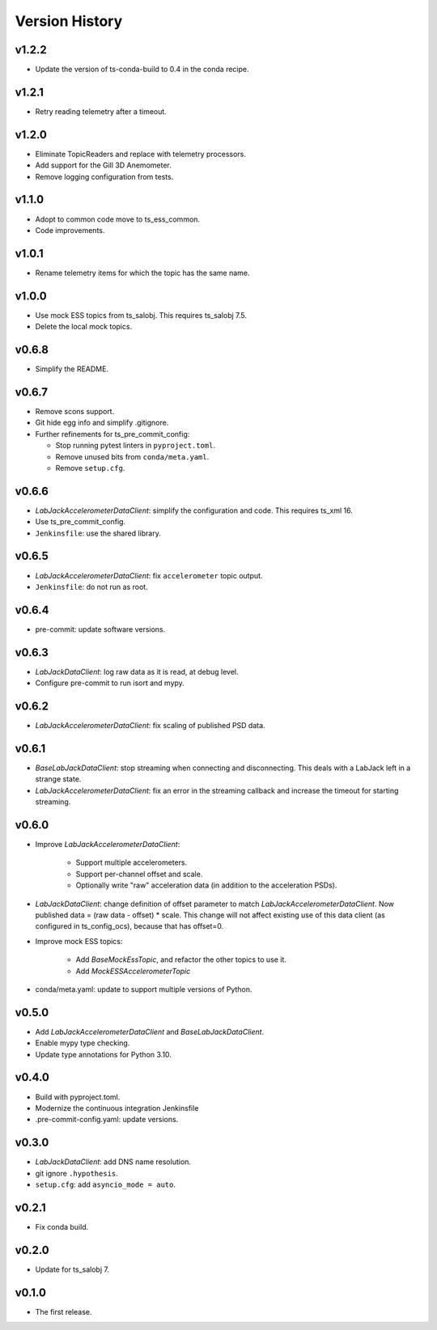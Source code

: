 .. py:currentmodule:: lsst.ts.ess.labjack

.. _lsst.ts.ess.version_history:

###############
Version History
###############

v1.2.2
------

* Update the version of ts-conda-build to 0.4 in the conda recipe.

v1.2.1
------

* Retry reading telemetry after a timeout.

v1.2.0
------

* Eliminate TopicReaders and replace with telemetry processors.
* Add support for the Gill 3D Anemometer.
* Remove logging configuration from tests.

v1.1.0
------

* Adopt to common code move to ts_ess_common.
* Code improvements.

v1.0.1
------

* Rename telemetry items for which the topic has the same name.

v1.0.0
------

* Use mock ESS topics from ts_salobj.
  This requires ts_salobj 7.5.
* Delete the local mock topics.

v0.6.8
------

* Simplify the README.

v0.6.7
------

* Remove scons support.
* Git hide egg info and simplify .gitignore.
* Further refinements for ts_pre_commit_config:

  * Stop running pytest linters in ``pyproject.toml``.
  * Remove unused bits from ``conda/meta.yaml``.
  * Remove ``setup.cfg``.

v0.6.6
------

* `LabJackAccelerometerDataClient`: simplify the configuration and code.
  This requires ts_xml 16.
* Use ts_pre_commit_config.
* ``Jenkinsfile``: use the shared library.

v0.6.5
------

* `LabJackAccelerometerDataClient`: fix ``accelerometer`` topic output.
* ``Jenkinsfile``: do not run as root.

v0.6.4
------

* pre-commit: update software versions.

v0.6.3
------

* `LabJackDataClient`: log raw data as it is read, at debug level.
* Configure pre-commit to run isort and mypy.

v0.6.2
------

* `LabJackAccelerometerDataClient`: fix scaling of published PSD data.

v0.6.1
------

* `BaseLabJackDataClient`: stop streaming when connecting and disconnecting.
  This deals with a LabJack left in a strange state.
* `LabJackAccelerometerDataClient`: fix an error in the streaming callback and increase the timeout for starting streaming.

v0.6.0
------

* Improve `LabJackAccelerometerDataClient`:

    * Support multiple accelerometers.
    * Support per-channel offset and scale.
    * Optionally write "raw" acceleration data (in addition to the acceleration PSDs).

* `LabJackDataClient`: change definition of offset parameter to match `LabJackAccelerometerDataClient`.
  Now published data = (raw data - offset) * scale.
  This change will not affect existing use of this data client (as configured in ts_config_ocs), because that has offset=0.

* Improve mock ESS topics:

    * Add `BaseMockEssTopic`, and refactor the other topics to use it.
    * Add `MockESSAccelerometerTopic`

* conda/meta.yaml: update to support multiple versions of Python.

v0.5.0
------

* Add `LabJackAccelerometerDataClient` and `BaseLabJackDataClient`.
* Enable mypy type checking.
* Update type annotations for Python 3.10.

v0.4.0
------

* Build with pyproject.toml.
* Modernize the continuous integration Jenkinsfile
* .pre-commit-config.yaml: update versions.

v0.3.0
------

* `LabJackDataClient`: add DNS name resolution.
* git ignore ``.hypothesis``.
* ``setup.cfg``: add ``asyncio_mode = auto``.

v0.2.1
------

* Fix conda build.

v0.2.0
------

* Update for ts_salobj 7.

v0.1.0
------

* The first release.
